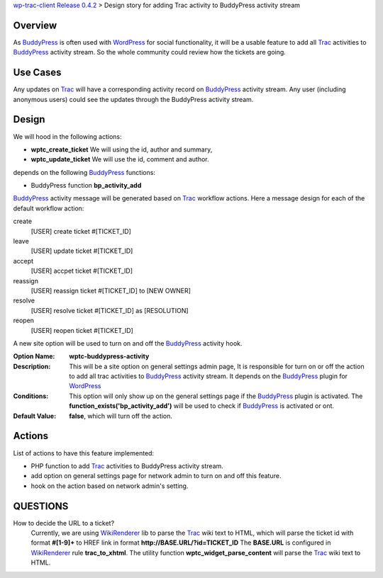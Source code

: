 `wp-trac-client Release 0.4.2 <wp-trac-client-0.4.2.rst>`_ > 
Design story for adding Trac activity to BuddyPress activity stream

Overview
--------

As BuddyPress_ is often used with WordPress_ for social functionality,
it will be a usable feature to add all Trac_ activities to BuddyPress_
activity stream.
So the whole community could review how the tickets are going.

Use Cases
---------

Any updates on Trac_ will have a corresponding activity record on
BuddyPress_ activity stream.
Any user (including anonymous users) could see the updates through
the BuddyPress activity stream.

Design
------

We will hood in the following actions:

- **wptc_create_ticket**
  We will using the id, author and summary,
- **wptc_update_ticket**
  We will use the id, comment and author.

depends on the following BuddyPress_ functions:

- BuddyPress function **bp_activity_add**

BuddyPress_ activity message will be generated based on
Trac_ workflow actions. 
Here a message design for each of the default workflow action:

create
  [USER] create ticket #[TICKET_ID]

leave
  [USER] update ticket #[TICKET_ID]

accept
  [USER] accpet ticket #[TICKET_ID]

reassign
  [USER] reassign ticket #[TICKET_ID] to [NEW OWNER]

resolve
  [USER] resolve ticket #[TICKET_ID] as [RESOLUTION]

reopen
  [USER] reopen ticket #[TICKET_ID]

A new site option will be used to turn on and off the BuddyPress_
activity hook.

:Option Name:
  **wptc-buddypress-activity**
:Description:
  This will be a site option on general settings admin page,
  It is responsible for turn on or off the action to 
  add all trac activities to BuddyPress_ activity stream.
  It depends on the BuddyPress_ plugin for WordPress_
:Conditions:
  This option will only show up on the general settings page if
  the BuddyPress_ plugin is activated.
  The **function_exists('bp_activity_add')** will be used to 
  check if BuddyPress_ is activated or ont.
:Default Value:
  **false**, which will turn off the action.

Actions
-------

List of actions to have this feature implemented:

- PHP function to add Trac_ activities to BuddyPress activity stream.
- add option on general settings page for network admin to 
  turn on and off this feature.
- hook on the action based on network admin's setting.

QUESTIONS
---------

How to decide the URL to a ticket?
  Currently, we are using WikiRenderer_ lib to parse the Trac_
  wiki text to HTML, which will parse the ticket id with format
  **#[1-9]+** to HREF link in format 
  **http://BASE.URL/?id=TICKET_ID**
  The **BASE.URL** is configured in WikiRenderer_ 
  rule **trac_to_xhtml**.
  The utility function **wptc_widget_parse_content** will parse 
  the Trac_ wiki text to HTML.

.. _BuddyPress: http://www.buddypress.org
.. _WordPress: http://www.wordpress.org
.. _WikiRenderer: https://github.com/laurentj/wikirenderer
.. _Trac: http://trac.edgewall.org/
